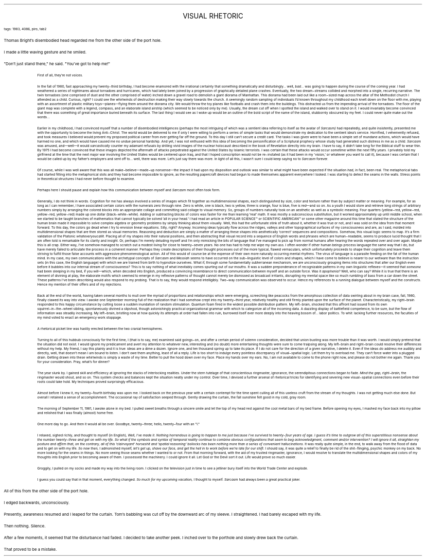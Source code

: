.LP
.ce
.ps 16
.CW
VISUAL RHETORIC
.R
 
.ps 8
.CW
tags: 1983, 4086, piro, tab2
.R

.PP
.ps 10
Thomas Bright's disembodied head regarded me from the other side of
the port hole.
.PP
.ps 10
I made a little waving gesture and he smiled.
.PP
.ps 10
"Don't just stand there," he said.  "You've got to help me!"

.fp 1 R H
.fp 2 I HI
.fp 3 B HB
.fp 4 BI HM
.QP
.ps 8
First of all, they're not voices.

In the fall of 1980, fast approaching my twenty\-third birthday, I
had become enamored with the irrational certainty that something
dramatically and disturbingly...  well,
.I
bad...
.R
was going to happen
during the course of the coming year.  I had weathered a series of
nightmares about tornadoes and hurricanes, which had lately been
joined by a progression of graphically detailed plane crashes.
Eventually, the two dream\-streams collided and morphed into a single,
recurring narrative.  The twin tornadoes (one comprised of dust and the
other comprised of water) inched down a gravel road to demolish a
giant diorama of Manhattan.  This diorama had been laid out like a
room\-sized map across the altar of the Methodist church I attended as
a child.  Curious, right?  I could see the whirlwinds of destruction
making their way slowly towards the church.  A seemingly random
sampling of individuals I'd known throughout my childhood each knelt
down on the floor with me, playing with an assortment of plastic
military toys\(emplanes\(emflying them around the diorama city.  We
would throw the toy planes like footballs and crash them into the
buildings.  This distracted us from the impending arrival of the
tornadoes.  The floor of the giant map was complete with a legend,
compass, and an elaborate island airstrip (which seemed to be noticed
only by me).  Usually, the dream cut off when I spotted the island and
walked over to stand on it.  I would invariably become convinced that
there was something of great importance buried beneath its surface.
The last thing I would see as I woke up would be an outline of the
bold script of the name of the island, stubbornly obscured by my feet.
I could never quite make out the words...

Earlier in my childhood, I had convinced myself that a number of
disembodied intelligences (perhaps the most intriguing of which was a
sentient idea referring to itself as the avatar of
.I
Sarcasm)
.R
had repeatedly, and quite insistently, presented me with the opportunity
to become the living Anti\-Christ.  The world would be delivered to me
if only I were willing to perform a series of simple tasks that would
demonstrate my dedication to the sentient idea's service.  Horrified, I
vehemently refused, and took measures I believed would prevent my
proposed political career from ever getting far off the ground.  To
this day I still can't secure a credit card.  The tasks I was given
were to have been a simple set of mundane actions, which would have
harmed no one, and which would have caused me no undue personal
hardship.  And yet, I was not enthused with this idea of becoming the
personification of a Scriptural prophecy whose study had generated
such distress in me as a child.
.I
Sarcasm
.R
was amused, and\(emwell\(emit would
.I
sarcastically
.R
counter my adamant refusals by drilling vivid
images of the nuclear holocaust described in the book of Revelation
directly into my brain.  I have to say, it didn't take long for the
Biblical stuff to wear thin.  By 1975 I had become convinced that these
images depicted the aftermath of attacks perpetrated against the
United States by Islamic terrorists.  I was certain that these attacks
would occur sometime within the next fifty years.  I privately told my
girlfriend at the time that the next major war involving the United
States would be centered upon Iraq, and that I hoped conscription
would not be re\-instated (as it had been in my 'vision,' or whatever
you want to call it), because I was certain that I would be called up
by my father's employers and sent off to...  well, there was more.
Let's just say there was more.  In light of all this, I wasn't sure I
could keep saying no to
.I
Sarcasm
.R
forever.

Of course, while I was well aware that this was all make\-believe\(emmade\-up
nonsense\(emthe impact it had upon my disposition and outlook
was similar to what might have been expected if the situation
.I
had,
.R
in fact, been real.  The metaphorical tabs had started fitting into the
metaphorical slots and they had become impossible to ignore, as the
resulting papercraft devices had begun to made themselves apparent
everywhere I looked.  I was starting to detect the seams in the walls.
Stress points in theoretical structures I had never before thought to
examine.

Perhaps here I should pause and explain how this communication
between myself and
.I
Sarcasm
.R
most often took form.

Generally, I do not think in words.  Cognition for me has always
involved a series of images which fit together as multidimensional
shapes, each distinguished by size, color and texture rather than by
subject matter or meaning.  For example, for as long as I can remember,
I have associated certain colors with the numerals zero through nine.
Zero is white, one is black, two is yellow, three is orange, four is
blue, five is red\(emand so on.  As a youth I would store and retrieve
long strings of arbitrary numbers simply by arranging the colored
blocks into an appropriate collage and committing said collage to
visual memory.  So, groups of numbers naturally took on an aesthetic as
well as a symbolic meaning.  Four quarters (yellow\-red, yellow\-red,
yellow\-red, yellow\-red) made up one dollar (black\-white\-white).  Adding
or subtracting blocks of colors was faster for me than learning 'real'
math.  It was mostly a subconscious substitution, but it worked
approximately up until middle school, when we started to be taught
branches of mathematics that cannot typically be solved 'all in your
head.' I had read an article in
POPULAR SCIENCE\f(CW™\fR
or
SCIENTIFIC AMERICAN\f(CW™\fR
or some other magazine around this time that stated the structure of
the human brain made it impossible to solve complex algebra or
geometry problems by simply thinking about them visually.  Well, this
had the unfortunate stink of truth about it, whether it was true or
not, and I was sold on the idea from that moment forward.  To this day,
the colors go dead when I try to envision linear equations.  Silly,
right?  Anyway.  Incoming ideas typically flow across the ridges,
valleys and other topographical surfaces of my consciousness and are,
as I said, molded into multidimensional shapes that are then stored as
visual memories.  Reasoning and deduction are simply a matter of
arranging these shapes into aesthetically 'correct' sequences and
compositions.  Somehow, this visual logic seems to map.  It's a firm
validation of the Platonic
.I
whateveryoucallit.
.R
Placing all of my
shapes into their natural positions, and then abstracting that visual
record into a sequence of English words and phrases which are
human\-readable, seems to produce lucid thought that I am often told is
remarkable for its clarity and insight.  Or, perhaps I'm merely
deluding myself and I'm only mimicking the bits of language that I've
managed to pick up from normal humans after hearing the words repeated
over and over again.  Maybe this is all crap.  Either way, I've somehow
managed to scratch out a modest living for close to twenty\-seven
years.  No one has had to help me wipe my own ass.  I often wonder if
other human beings process language the same way that I do, but have
merely failed to articulate the process in a coherent manner.  Perhaps
they create descriptions of their thought processes out of the more
typical, flawed vernaculars, which unfortunately proceeds to shape
their cognition and leave them striving to fulfill those false
accounts with aggressive phenomenological action.  All of this would of
course be at the expense of their own more naturally occurring mental
rhythms.  The virus of language is a parasite feeding on the fat of the
human mind.  In my case, my own communications with the archetypal
concepts of
.I
Sarcasm
.R
and
.I
Messiah
.R
seems to have occurred on the
sub\-linguistic level of colors and shapes, which I have come to
believe is nearer to our wetware than the instruction sets (in this
case, the English language) with which we are trained from birth to
hypnotize ourselves.  What if, through some fundamentally subterranean
mechanism, we are unconsciously grouping items into structures that
alter our English even before it bubbles into our internal stream of
consciousness?  This is to say nothing of what inevitably comes
spurting out of our mouths.  It was a sudden preponderance of
recognizable patterns in my own linguistic reflexes\(emit seemed that
.I
someone
.R
had been sleeping in my bed, if you will\(emwhich, when
decoded into English, produced a convincing resemblance to direct
communication between myself and an outside force.  Was it
.I
apophenia?
.R
Well, who can say?  While it is true that there is an element of
divining at play, the elaborate motifs which seemed to emerge in my
reflexive patterns of thought cannot merely be dismissed as broadcast
irritants, disrupting my mental space like so much rumbling of bass
from a car down the street.  These patterns I've been describing would
also respond to my probing.  That is to say, they would respond
intelligibly.  Two\-way communication was observed to occur.  Hence my
references to a running dialogue between myself and the constructs.
Hence my mention of their offers and of my rejections.

Back at the end of the world, having taken several months to mull
over the myriad of proportions and relationships which were emerging,
screeching like peacocks from the amorphous collection of data
swirling about in my brain case, fall, 1980, finally clawed its way
into view.  I awoke one September morning full of the realization that
I had somehow crept into my twenty\-third year, relatively healthy and
still firmly planted upon the surface of the planet.
Characteristically, my right\-brain responded to this happy
circumstance by cutting loose a sudden inundation of random
stimulation.  Quantum foam fired in the widest possible distribution
pattern.  My left\-brain, shocked that this affront had issued from its
own squirrel\-in\-the\-wheel sibling, spontaneously divined a slipshod,
though astonishingly practical organizational grammar with which to
categorize all of the incoming data.  A dazzling display of battlefield
competence, to be sure, but the flow of information was steadily
increasing.  My left\-brain, bristling now at how quickly its attempts
at order had fallen into ruin, burrowed itself ever more deeply into
the heaving bosom of...  labor politics.  To whit: lacking further
resources, the faculties of my mind voted to enact an emergency work
stoppage.

A rhetorical picket line was hastily erected between the two
cranial hemispheres.

Turning to all of this hubbub consciously for the first time, I
(that is to say, me) examined said goings\-on, and after a certain
period of solemn consideration, decided that union busting was more
trouble than it was worth.  I would simply pretend that the situation
did not exist.  I would ignore my predicament and avert my attention to
whatever new, interesting and (no doubt) more entertaining thoughts
were sure to come traipsing along.  My left\-brain and right\-brain could
resolve their differences without my help.  My friend, I say this
plainly and it is true: ideas are a dime a dozen.  Ignore one, and ten
thousand spring up to take its place.  If I do not care for the
direction of a given narrative, I delete it.  Even if the ideas
.I
do
.R
address me audibly and directly, well, that doesn't mean I am bound to
listen.  I don't owe them anything, least of all a reply.  Life is too
short to indulge every pointless discrepancy of visual\-spatial logic.
Let them try to overload me.  They can't force water into a plugged
drain.  Getting drawn into these whirlwinds is simply a waste of my
time.  Better to pull the hood down over my face.  Place my hands over
my ears.  No, I am not available to come to the phone right now, and
please do not bother me again.  Thank you for your consideration.  Pray,
what's for dinner?

The year slunk by.  I gained skill and efficiency at ignoring the
stacks of interlocking realities.  Under the stern tutelage of that
conscientious ringmaster, ignorance, the serendipitous connections
began to fade.
.I
Mind the gap, right\-brain,
.R
the ringmaster would shout,
and so on.  This system checks and balances kept the situation neatly
under my control.  Over time, I devised a further arsenal of rhetorical
tricks for identifying and severing new visual\-spatial connections
even before their roots could take hold.  My techniques proved
surprisingly efficacious.

Almost before I knew it, my twenty\-fourth birthday was upon me.  I
looked back on the previous year with a certain contempt for the time
spent culling all of this useless cruft from the stream of my
thoughts.  I was not getting much else done.  But overall I retained a
sense of accomplishment.  The occasional ray of satisfaction seeped
through.  Gently drawing the curtain, the fall sunshine felt good in my
cold, gray room.

The morning of September 11, 1981, I awoke alone in my bed.  I
pulled sweet breaths through a sincere smile and let the top of my
head rest against the cool metal bars of my bed frame.  Before opening
my eyes, I mashed my face back into my pillow and relished that I was
finally (almost) home free.

One more day to go.  And then it would all be over.  Goodbye,
twenty\-three; hello, twenty\-four with an "l."

I relaxed, sighed richly, and thought to myself (in English),
.I
Well, I've made it.  Nothing horrendous is going to happen to me just
because I've survived to twenty\-four years of age.  I guess it's time
to outgrow all of this superstitious nonsense about the number
twenty\-three and get on with my life.  So what if the symbols and
syntax of temporal reality continue to combine obvious configurations
that seem to beg acknowledgment, comment and/or intervention?  I will
ignore it all, straighten my posture and affirm that, on the contrary,
all of this 'clairvoyant' horseshit and 'spatial reasoning' bollocks
has been nothing more than a series of convenient hallucinations.
.R
It was really quite simple, in the end, to walk away from the flood
of data and to get on with my life.
.I
So now then,
.R
I admonished myself,
.I
let's get up, shave our face, and get the hell in to work before we're late for our shift.
.R
I should say, it was quite a relief to finally be rid of the
shit\-flinging, psychic monkey on my back.  No more looking for the
seams in things.  No more seeing those seams whether I wanted to or
not.  From that morning forward, with the aid of my trusted ringmaster,
ignorance, I would resolve to translate the multidimensional shapes
and colors of my thoughts into English
.I
prior
.R
to becoming aware of
them.  I possessed the machinery.  I could ignore it all.  Let God or the
Devil sort it out.  Life would prove so much easier.

Groggily, I pulled on my socks and made my way into the living
room.  I clicked on the television just in time to see a jetliner bury
itself into the World Trade Center and explode.

I guess you could say that in that moment, everything changed.
.I
So much for my upcoming vacation,
.R
I thought to myself.
.I
Sarcasm
.R
had always been a great practical joker.
.R
.LP
.fp 1 R GA
.fp 2 I GI
.fp 3 B GM
.fp 4 BI GMI

.PP
.ps 10
All of this from the other side of the port hole.
.PP
.ps 10
I edged backwards, unconsciously.
.PP
.ps 10
Presently, awareness resumed and I leaped for the curtain.  Tom's
babbling was cut off by the downward arc of my sleeve.  I straightened.
I had barely escaped with my life.
.PP
.ps 10
Then nothing.  Silence.
.PP
.ps 10
After a few moments, it seemed that the disturbance had faded.  I
decided to take another peek.  I inched over to the porthole and slowly
drew back the curtain.
.PP
.ps 10
That proved to be a mistake.
